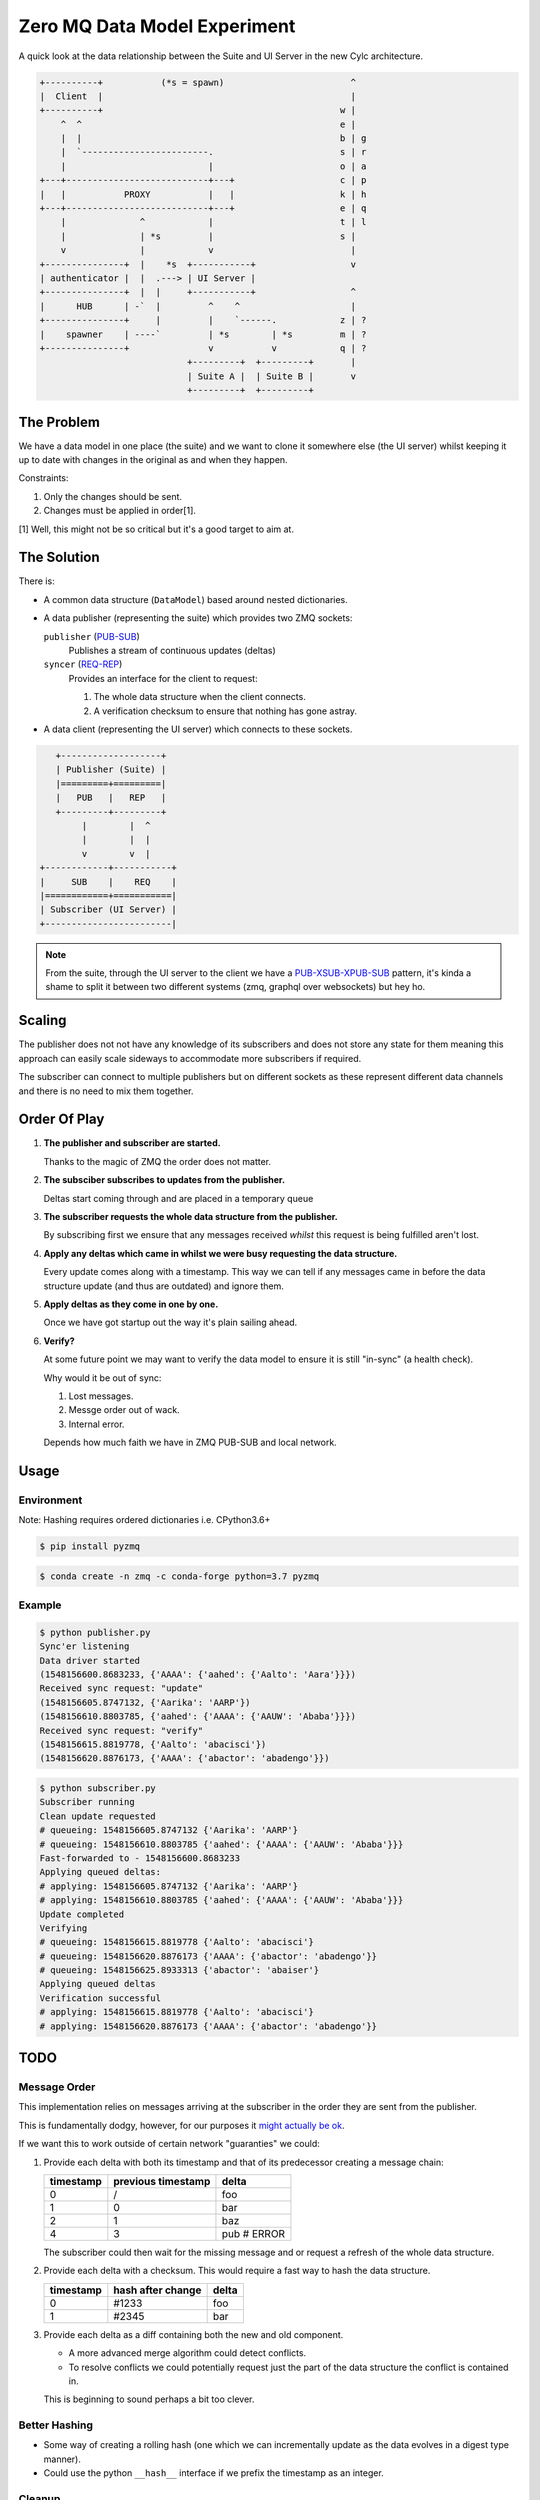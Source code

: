 Zero MQ Data Model Experiment
=============================

A quick look at the data relationship between the Suite and UI Server in the
new Cylc architecture.

.. code-block:: none

   +----------+           (*s = spawn)                        ^
   |  Client  |                                               |
   +----------+                                             w |
       ^  ^                                                 e |
       |  |                                                 b | g
       |  `------------------------.                        s | r
       |                           |                        o | a
   +---+---------------------------+---+                    c | p
   |   |           PROXY           |   |                    k | h
   +---+---------------------------+---+                    e | q
       |              ^            |                        t | l
       |              | *s         |                        s |
       v              |            v                          |
   +---------------+  |    *s  +-----------+                  v
   | authenticator |  |  .---> | UI Server |
   +---------------+  |  |     +-----------+                  ^
   |      HUB      | -`  |         ^    ^                     |
   +---------------+     |         |    `------.            z | ?
   |    spawner    | ----`         | *s        | *s         m | ?
   +---------------+               v           v            q | ?
                               +---------+  +---------+       |
                               | Suite A |  | Suite B |       v
                               +---------+  +---------+


The Problem
-----------

We have a data model in one place (the suite) and we want to clone it
somewhere else (the UI server) whilst keeping it up to date with changes in
the original as and when they happen.

Constraints:

1. Only the changes should be sent.
2. Changes must be applied in order[1].

[1] Well, this might not be so critical but it's a good target to aim at.

The Solution
------------

.. _PUB-SUB: http://zguide.zeromq.org/page:all#Getting-the-Message-Out
.. _REQ-REP: http://zguide.zeromq.org/page:all#Ask-and-Ye-Shall-Receive
.. _PUB-XSUB-XPUB-SUB: http://zguide.zeromq.org/page:all#The-Dynamic-Discovery-Problem

There is:

* A common data structure (``DataModel``) based around nested dictionaries.

* A data publisher (representing the suite) which provides two ZMQ sockets:

  ``publisher`` (`PUB-SUB`_)
     Publishes a stream of continuous updates (deltas)
  ``syncer`` (`REQ-REP`_)
     Provides an interface for the client to request:

     1. The whole data structure when the client connects.
     2. A verification checksum to ensure that nothing has gone astray.

* A data client (representing the UI server) which connects to these sockets.

.. code-block:: none

         +-------------------+
         | Publisher (Suite) |
         |=========+=========|
         |   PUB   |   REP   |
         +---------+---------+
              |        |  ^
              |        |  |
              v        v  |
      +------------+-----------+
      |     SUB    |    REQ    |
      |============+===========|
      | Subscriber (UI Server) |
      +------------------------|

.. note::

   From the suite, through the UI server to the client we have a
   `PUB-XSUB-XPUB-SUB`_ pattern, it's kinda a shame to split it between two
   different systems (zmq, graphql over websockets) but hey ho.

Scaling
-------

The publisher does not not have any knowledge of its subscribers and does not
store any state for them meaning this approach can easily scale sideways to
accommodate more subscribers if required.

The subscriber can connect to multiple publishers but on different sockets as
these represent different data channels and there is no need to mix them
together.

Order Of Play
-------------

1. **The publisher and subscriber are started.**

   Thanks to the magic of ZMQ the order does not matter.

2. **The subsciber subscribes to updates from the publisher.**

   Deltas start coming through and are placed in a temporary queue

3. **The subscriber requests the whole data structure from the publisher.**

   By subscribing first we ensure that any messages received *whilst* this
   request is being fulfilled aren't lost.

4. **Apply any deltas which came in whilst we were busy requesting the data
   structure.**

   Every update comes along with a timestamp. This way we can tell if any
   messages came in before the data structure update (and thus are outdated)
   and ignore them.

5. **Apply deltas as they come in one by one.**

   Once we have got startup out the way it's plain sailing ahead.

6. **Verify?**

   At some future point we may want to verify the data model to ensure it is
   still "in-sync" (a health check).
   
   Why would it be out of sync:

   1. Lost messages.
   2. Messge order out of wack.
   3. Internal error.
   
   Depends how much faith we have in ZMQ PUB-SUB and local network.

Usage
-----

Environment
^^^^^^^^^^^

Note: Hashing requires ordered dictionaries i.e. CPython3.6+

.. code-block:: console

   $ pip install pyzmq

.. code-block:: console

   $ conda create -n zmq -c conda-forge python=3.7 pyzmq

Example
^^^^^^^

.. code-block:: console

    $ python publisher.py
    Sync'er listening
    Data driver started
    (1548156600.8683233, {'AAAA': {'aahed': {'Aalto': 'Aara'}}})
    Received sync request: "update"
    (1548156605.8747132, {'Aarika': 'AARP'})
    (1548156610.8803785, {'aahed': {'AAAA': {'AAUW': 'Ababa'}}})
    Received sync request: "verify"
    (1548156615.8819778, {'Aalto': 'abacisci'})
    (1548156620.8876173, {'AAAA': {'abactor': 'abadengo'}})

.. code-block:: console

   $ python subscriber.py
   Subscriber running
   Clean update requested
   # queueing: 1548156605.8747132 {'Aarika': 'AARP'}
   # queueing: 1548156610.8803785 {'aahed': {'AAAA': {'AAUW': 'Ababa'}}}
   Fast-forwarded to - 1548156600.8683233
   Applying queued deltas:
   # applying: 1548156605.8747132 {'Aarika': 'AARP'}
   # applying: 1548156610.8803785 {'aahed': {'AAAA': {'AAUW': 'Ababa'}}}
   Update completed
   Verifying
   # queueing: 1548156615.8819778 {'Aalto': 'abacisci'}
   # queueing: 1548156620.8876173 {'AAAA': {'abactor': 'abadengo'}}
   # queueing: 1548156625.8933313 {'abactor': 'abaiser'}
   Applying queued deltas
   Verification successful
   # applying: 1548156615.8819778 {'Aalto': 'abacisci'}
   # applying: 1548156620.8876173 {'AAAA': {'abactor': 'abadengo'}}

TODO
----

Message Order
^^^^^^^^^^^^^

This implementation relies on messages arriving at the subscriber in the order
they are sent from the publisher.

This is fundamentally dodgy, however, for our purposes it
`might actually be ok <https://lists.zeromq.org/pipermail/zeromq-dev/2015-January/027748.html>`_.

If we want this to work outside of certain network "guaranties" we could:

1. Provide each delta with both its timestamp and that of its predecessor
   creating a message chain:

   +-----------+--------------------+--------------+
   | timestamp | previous timestamp | delta        |
   +===========+====================+==============+
   |    0      |        /           | foo          |
   +-----------+--------------------+--------------+
   |    1      |        0           | bar          |
   +-----------+--------------------+--------------+
   |    2      |        1           | baz          |
   +-----------+--------------------+--------------+
   |    4      |        3           | pub  # ERROR |
   +-----------+--------------------+--------------+

   The subscriber could then wait for the missing message and or request a
   refresh of the whole data structure.

2. Provide each delta with a checksum. This would require a fast way to hash the
   data structure.

   +-----------+--------------------+--------------+
   | timestamp | hash after change  | delta        |
   +===========+====================+==============+
   |    0      | #1233              | foo          |
   +-----------+--------------------+--------------+
   |    1      | #2345              | bar          |
   +-----------+--------------------+--------------+

3. Provide each delta as a diff containing both the new and old component.

   * A more advanced merge algorithm could detect conflicts.
   * To resolve conflicts we could potentially request just the part of the
     data structure the conflict is contained in.
     
   This is beginning to sound perhaps a bit too clever.

Better Hashing
^^^^^^^^^^^^^^

* Some way of creating a rolling hash (one which we can incrementally update as
  the data evolves in a digest type manner).

* Could use the python ``__hash__`` interface if we prefix the timestamp as an
  integer.

Cleanup
^^^^^^^

Shutdown gently rather than taking a hatchet to the main loop.
